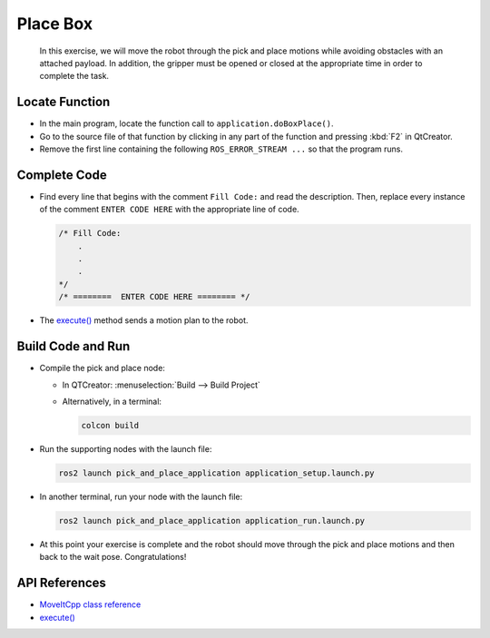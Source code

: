 Place Box
=========

  In this exercise, we will move the robot through the pick and place motions 
  while avoiding obstacles with an attached payload. In addition, the gripper 
  must be opened or closed at the appropriate time in order to complete the 
  task.


Locate Function
---------------

* In the main program, locate the function call to ``application.doBoxPlace()``.
* Go to the source file of that function by clicking in any part of the
  function and pressing :kbd:`F2` in QtCreator.
* Remove the first line containing the following ``ROS_ERROR_STREAM ...`` so
  that the program runs.


Complete Code
-------------

* Find every line that begins with the comment ``Fill Code:`` and read the
  description. Then, replace every instance of the comment ``ENTER CODE HERE``
  with the appropriate line of code.

  .. code-block:: cpp

    /* Fill Code:
        .
        .
        .
    */
    /* ========  ENTER CODE HERE ======== */

* The |execute()| method sends a motion plan to the robot.


Build Code and Run
------------------

* Compile the pick and place node:

  * In QTCreator: :menuselection:`Build --> Build Project`

  * Alternatively, in a terminal:

    .. code-block:: shell

      colcon build

* Run the supporting nodes with the launch file:

  .. code-block:: shell

    ros2 launch pick_and_place_application application_setup.launch.py

* In another terminal, run your node with the launch file:

  .. code-block:: shell

    ros2 launch pick_and_place_application application_run.launch.py

* At this point your exercise is complete and the robot should move through
  the pick and place motions and then back to the wait pose. Congratulations!


API References
--------------

* `MoveItCpp class reference <https://docs.ros.org/en/api/moveit_ros_planning/html/classmoveit__cpp_1_1MoveItCpp.html>`_

* |execute()|_


.. |execute()| replace:: `execute()`_

.. _execute(): https://docs.ros.org/en/api/moveit_ros_planning/html/classmoveit__cpp_1_1MoveItCpp.html#a5ca934bc472fc16cb8ca62c5263448cd
